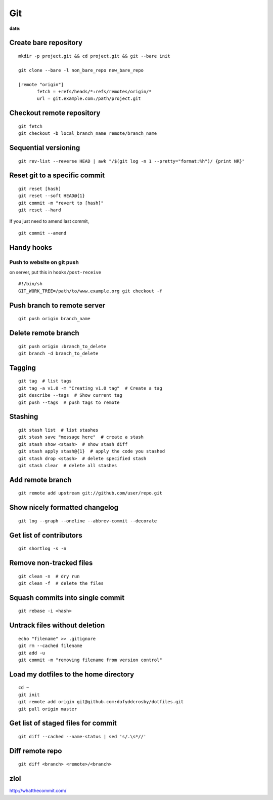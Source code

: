 ---
Git
---
:date:

Create bare repository
==============================
::

 mkdir -p project.git && cd project.git && git --bare init

 git clone --bare -l non_bare_repo new_bare_repo

 [remote "origin"]
        fetch = +refs/heads/*:refs/remotes/origin/*
        url = git.example.com:/path/project.git

Checkout remote repository
==========================
::

 git fetch
 git checkout -b local_branch_name remote/branch_name


Sequential versioning
==============================
::

 git rev-list --reverse HEAD | awk "/$(git log -n 1 --pretty="format:%h")/ {print NR}"

Reset git to a specific commit
==============================
::

 git reset [hash]
 git reset --soft HEAD@{1}
 git commit -m "revert to [hash]"
 git reset --hard

If you just need to amend last commit,

::

 git commit --amend

Handy hooks
==============================
Push to website on git push
-----------------------------------
on server, put this in ``hooks/post-receive``

::

 #!/bin/sh
 GIT_WORK_TREE=/path/to/www.example.org git checkout -f

Push branch to remote server
==============================
::

 git push origin branch_name

Delete remote branch
==============================
::

 git push origin :branch_to_delete
 git branch -d branch_to_delete

Tagging
==============================
::

 git tag  # list tags
 git tag -a v1.0 -m "Creating v1.0 tag"  # Create a tag
 git describe --tags  # Show current tag
 git push --tags  # push tags to remote

Stashing
==============================
::

 git stash list  # list stashes
 git stash save "message here"  # create a stash
 git stash show <stash>  # show stash diff
 git stash apply stash@{1}  # apply the code you stashed
 git stash drop <stash>  # delete specified stash
 git stash clear  # delete all stashes

Add remote branch
==============================
::

 git remote add upstream git://github.com/user/repo.git

Show nicely formatted changelog
===============================
::

 git log --graph --oneline --abbrev-commit --decorate

Get list of contributors
==============================
::

 git shortlog -s -n

Remove non-tracked files
==============================
::

 git clean -n  # dry run
 git clean -f  # delete the files

Squash commits into single commit
=================================
::

 git rebase -i <hash>

Untrack files without deletion
==============================
::

 echo "filename" >> .gitignore
 git rm --cached filename
 git add -u
 git commit -m "removing filename from version control"

Load my dotfiles to the home directory
======================================
::

 cd ~
 git init
 git remote add origin git@github.com:dafyddcrosby/dotfiles.git
 git pull origin master

Get list of staged files for commit
===================================
::

 git diff --cached --name-status | sed 's/.\s*//'

Diff remote repo
================
::

 git diff <branch> <remote>/<branch>

zlol
====
http://whatthecommit.com/

